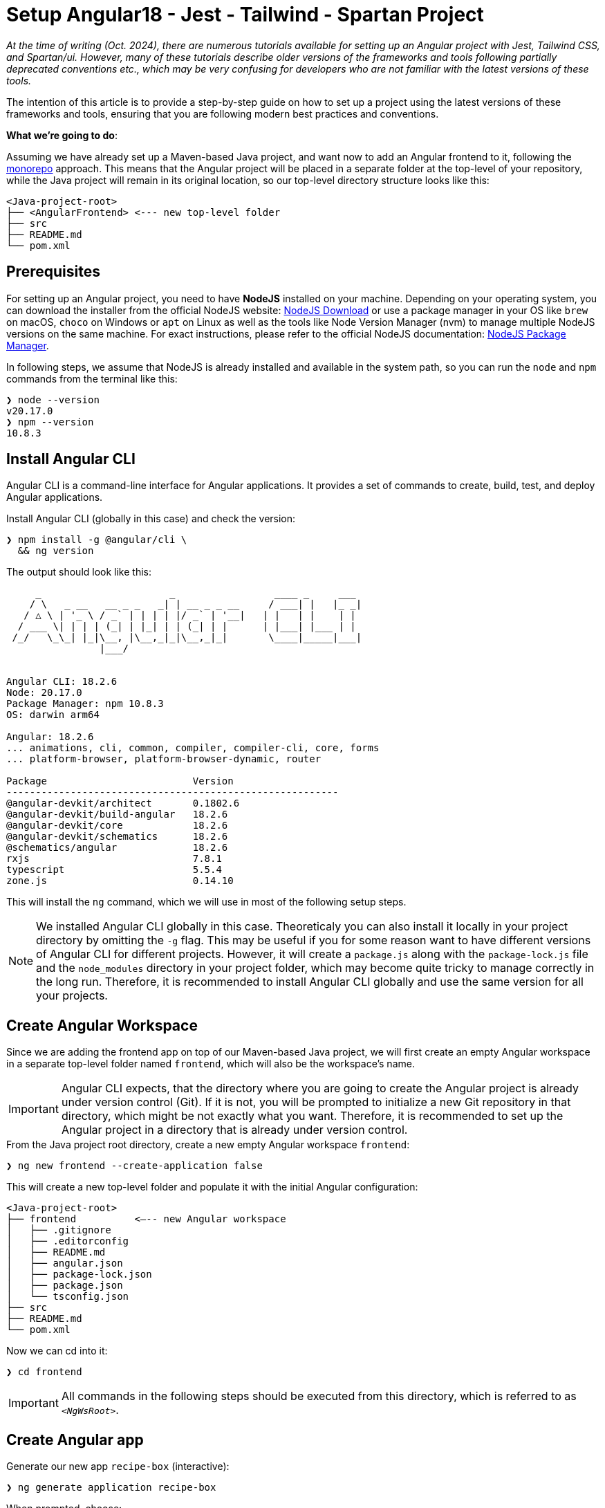 :highlightjsdir: highlight
:source-highlighter: highlight.js
:highlightjs-theme: atom-one-light

= Setup Angular18 - Jest - Tailwind - Spartan Project

_At the time of writing (Oct. 2024), there are numerous tutorials available for setting up an Angular project with Jest, Tailwind CSS, and Spartan/ui. However, many of these tutorials describe older versions of the frameworks and tools following partially deprecated conventions etc., which may be very confusing for developers who are not familiar with the latest versions of these tools._

The intention of this article is to provide a step-by-step guide on how to set up a project using the latest versions of these frameworks and tools, ensuring that you are following modern best practices and conventions.

*What we're going to do*:

Assuming we have already set up a Maven-based Java project, and want now to add an Angular frontend to it, following the https://en.wikipedia.org/wiki/Monorepo[monorepo] approach. This means that the Angular project will be placed in a separate folder at the top-level of your repository, while the Java project will remain in its original location, so our top-level directory structure looks like this:

[source, console]
----
<Java-project-root>
├── <AngularFrontend> <--- new top-level folder
├── src
├── README.md
└── pom.xml
----

== Prerequisites

For setting up an Angular project, you need to have *NodeJS* installed on your machine. Depending on your operating system, you can download the installer from the official NodeJS website: https://nodejs.org/en/download/[NodeJS Download] or use a package manager in your OS like `brew` on macOS, `choco` on Windows or `apt` on Linux as well as the tools like Node Version Manager (nvm) to manage multiple NodeJS versions on the same machine. For exact instructions, please refer to the official NodeJS documentation: https://nodejs.org/en/download/package-manager/[NodeJS Package Manager].

In following steps, we assume that NodeJS is already installed and available in the system path, so you can run the `node` and `npm` commands from the terminal like this:

[source, shell]
----
❯ node --version
v20.17.0
❯ npm --version
10.8.3
----

== Install Angular CLI

Angular CLI is a command-line interface for Angular applications. It provides a set of commands to create, build, test, and deploy Angular applications.

.Install Angular CLI (globally in this case) and check the version:
[source, shell]
----
❯ npm install -g @angular/cli \
  && ng version
----

.The output should look like this:
[source, console]
----
     _                      _                 ____ _     ___
    / \   _ __   __ _ _   _| | __ _ _ __     / ___| |   |_ _|
   / △ \ | '_ \ / _` | | | | |/ _` | '__|   | |   | |    | |
  / ___ \| | | | (_| | |_| | | (_| | |      | |___| |___ | |
 /_/   \_\_| |_|\__, |\__,_|_|\__,_|_|       \____|_____|___|
                |___/
    

Angular CLI: 18.2.6
Node: 20.17.0
Package Manager: npm 10.8.3
OS: darwin arm64

Angular: 18.2.6
... animations, cli, common, compiler, compiler-cli, core, forms
... platform-browser, platform-browser-dynamic, router

Package                         Version
---------------------------------------------------------
@angular-devkit/architect       0.1802.6
@angular-devkit/build-angular   18.2.6
@angular-devkit/core            18.2.6
@angular-devkit/schematics      18.2.6
@schematics/angular             18.2.6
rxjs                            7.8.1
typescript                      5.5.4
zone.js                         0.14.10
----

This will install the `ng` command, which we will use in most of the following setup steps.

NOTE: We installed Angular CLI globally in this case. Theoreticaly you can also install it locally in your project directory by omitting the `-g` flag. This may be useful if you for some reason want to have different versions of Angular CLI for different projects. However, it will create a `package.js` along with the `package-lock.js` file and the `node_modules` directory in your project folder, which may become quite tricky to manage correctly in the long run. Therefore, it is recommended to install Angular CLI globally and use the same version for all your projects.

== Create Angular Workspace

Since we are adding the frontend app on top of our Maven-based Java project, we will first create an empty Angular workspace in a separate top-level folder named `frontend`, which will also be the workspace's name.

IMPORTANT: Angular CLI expects, that the directory where you are going to create the Angular project is already under version control (Git). If it is not, you will be prompted to initialize a new Git repository in that directory, which might be not exactly what you want. Therefore, it is recommended to set up the Angular project in a directory that is already under version control.

.From the Java project root directory, create a new empty Angular workspace `frontend`:
[source, shell]
----
❯ ng new frontend --create-application false
----

.This will create a new top-level folder and populate it with the initial Angular configuration:
[source, console]
----
<Java-project-root>
├── frontend	      <—-- new Angular workspace
│   ├── .gitignore
│   ├── .editorconfig
│   ├── README.md
│   ├── angular.json
│   ├── package-lock.json
│   ├── package.json
│   └── tsconfig.json
├── src
├── README.md
└── pom.xml
----

.Now we can cd into it:
[source, shell]
----
❯ cd frontend
----

IMPORTANT: All commands in the following steps should be executed from this directory, which is referred to as `_<NgWsRoot>_`.

== Create Angular app

.Generate our new app `recipe-box` (interactive):
[source, shell]
----
❯ ng generate application recipe-box
----

When prompted, choose:

 - CSS (since we are going to use the Tailwind CSS library) and 
 - no SSR

.The generator will show all changes made to the project:
[source, console]
----
? Which stylesheet format would you like to use? CSS [ https://developer.mozilla.org/docs/Web/CSS ]
? Do you want to enable Server-Side Rendering (SSR) and Static Site Generation (SSG/Prerendering)? no
CREATE projects/recipe-box/src/app/app.component.css (0 bytes)
CREATE projects/recipe-box/src/app/app.component.html (19903 bytes)
CREATE projects/recipe-box/src/app/app.component.spec.ts (928 bytes)
CREATE projects/recipe-box/src/app/app.component.ts (306 bytes)
CREATE projects/recipe-box/src/main.ts (250 bytes)
CREATE projects/recipe-box/src/app/app.config.ts (310 bytes)
CREATE projects/recipe-box/src/app/app.routes.ts (77 bytes)
CREATE projects/recipe-box/tsconfig.app.json (432 bytes)
CREATE projects/recipe-box/tsconfig.spec.json (442 bytes)
CREATE projects/recipe-box/public/favicon.ico (15086 bytes)
CREATE projects/recipe-box/src/index.html (295 bytes)
CREATE projects/recipe-box/src/styles.css (80 bytes)
UPDATE angular.json (2805 bytes)
UPDATE package.json (1035 bytes)
✔ Packages installed successfully.
----

.Angular CLI generated a basic app structure and placed it inside the `projects` subdirectory:
[source, console]
----
<Java-project-root>
├── doc
├── frontend     <--- <NgWsRoot>
│   ├── projects        <----- new 'projects' subdirectory 
│   │   └── recipe-box  <----- new 'recipe-box' app
│   │       ├── public
│   │       │   └── favicon.ico
│   │       ├── src
│   │       │   ├── app
│   │       │   │   ├── app.component.css
│   │       │   │   ├── app.component.html
│   │       │   │   ├── app.component.spec.ts
│   │       │   │   ├── app.component.ts
│   │       │   │   ├── app.config.ts
│   │       │   │   └── app.routes.ts
│   │       │   ├── index.html
│   │       │   ├── main.ts
│   │       │   └── styles.css
│   │       ├── eslint.config.js
│   │       ├── tsconfig.app.json
│   │       └── tsconfig.spec.json
│   ├── .gitignore
│   ├── .editorconfig
│   ├── README.md
│   ├── angular.json
│   ├── package-lock.json
│   ├── package.json
│   └── tsconfig.json
├── src
├── target
├── README.md
├── api-samples.http
├── compose.yml
└── pom.xml
----

== Setup ESLint

.Add ESLint (interactive, just follow the Angular CLI instructions then test):
[source, shell]
----
❯ ng lint
...
> frontend@0.0.0 lint
> ng lint

Linting "recipe-box"...

All files pass linting.
----

.Install ESLint JS Types (omited by default):
[source, shell]
----
❯ npm i --save-dev @types/eslint__js
----

IMPORTANT: ESLint 9.+ have introduced a new flat configuration format that is not yet fully supported by the Angular CLI `_angular-eslint_` plugin. Although ESLint can now accept `.js`, `.mjs`, `.cjs` files — and also `.ts`, `.mts`, and `.cts` (currently considered unstable, so available only with 'experimental' flag) — the Angular CLI is only compatible with a `.js` file extension, meaning that all generated configurations are still in the CommonJS format in `.js` files. Since the Angular app doesn't have a `"module":` declaration in its `tsconfig.json` file, that files should have actually the `.mjs` or `.cjs` extension, which is unfortunately not supported by the `angular-eslint` plugin at the moment. See https://github.com/angular-eslint/angular-eslint/issues/1859[angular-eslint#1859] for more details. +
 +
Therefore, we will continue using the `eslint.config.js` format with CJS syntax for now and transition to `.ts` files once the plugin supports all these formats. Until then, we should ignore the 'File is a CommonJS module; it may be converted to an ES module.ts(80001)' suggestion thrown by the TS compiler for these files.

=== VS Code extension for ESLint 

If your IDE is VS Code and you are using the https://marketplace.visualstudio.com/items?itemName=dbaeumer.vscode-eslint[ESLint extension], (which you are then strongly encouraged to do,) you may want to adjust the extension's settings, since it may not recognize by default your `eslint.config.js` file in the `frontend` subdirectory. To fix this, add the following to your `<ProjectRoot>/frontend/.vscode/settings.json` file:

[source, json]
----
{
  "eslint.workingDirectories": [
    "./frontend"
  ]
}
----

This will tell the ESLint extension to look for the ESLint configuration in the `frontend` subdirectory. Further more, you can also adjust a few other settings to make the extension work better with the Angular project:

[source, json]
----
{
  "js/ts.implicitProjectConfig.target": "ES2022",
  /*
    * If ESLint extension is installed, let it use correct 
    * (flat, eslint.config.js -format) settings for eslint v9.+
    */
  // Let ESLint use the same node version as the project (assumes 'node' is in the PATH)
  // Otherwise, it will use the version bundled with the extension
  "eslint.runtime": "node",
  // Use the flat config format (eslint.config.js) instead of the legacy .eslintrc
  "eslint.useFlatConfig": true,
  // Use the new ESLint class-based configuration
  "eslint.useESLintClass": true,
  // Format the code on save
  "editor.formatOnSave": true,
  // Use ESLint as the formatter
  "eslint.format.enable": true,
  // If multiple formatters are installed, ensure ESLint is the default one for JS
  "[javascript]": {
    "editor.defaultFormatter": "dbaeumer.vscode-eslint"
  },
  // Since we're using a monorepo directory layout, we need to tell eslint
  // where to start looking for the config(s):
  "eslint.workingDirectories": [
    {
      "directory": "./frontend",
    }
  ],
}
----

NOTE: We're putting these specific settings in the `.vscode/settings.json` file *in the `frontend` subdirectory*, so they will only apply to this Angular project, while the extension will continue using its 'usual' VS Code workspace settings for other projects.

Now you can enjoy the full power of the ESLint extension in your Angular project. It will show you the linting errors and warnings for all Angular specific artefacts (including HTML-Templates) directly in the editor, and you can fix them on the fly.

== Replace Karma with Jest

Replacing Karma with Jest in an Angular project can bring several benefits:

  - *Faster test execution*: Jest runs tests in parallel, making it much faster than Karma, which often uses slower browsers for testing.
  -	*Built-in features*: Jest comes with built-in functionalities like mocking, coverage reports, and snapshot testing, reducing the need for additional configurations and dependencies.
  -	*Simpler setup*: Jest is easier to set up and configure compared to Karma, which typically requires more dependencies (like a separate test runner and browser launcher).
  -	*Better developer experience*: Jest offers a more user-friendly interface with features like watch mode and clear test failure messages, improving the overall development and debugging process.

=== 1. Install Jest instead of Karma/Jasmine

First, we uninstall Karma, which is set up by default, and then install Jest along with a few other useful dependencies.

.Uninstall Karma:
[source, shell]
----
❯ npm uninstall \
    karma \
    karma-chrome-launcher \
    karma-coverage \
    karma-jasmine \
    karma-jasmine-html-reporter \
    jasmine-core \
    @types/jasmine
----

.Install Jest:
[source, bash]
----
❯ npm install --save-dev \
    jest \
    @types/jest \
    @jest/globals \
    jest-preset-angular \
    ts-node
----

IMPORTANT: `@jest/globals` allows you to use Jest's global functions like `describe`, `it`, `expect`, etc. in your test files without importing them explicitly. It mimics the behavior of Jasmine, which is the default testing framework for Angular projects. You may consider removing it if you prefer to import Jest functions explicitly. +
`ts-node` is required because we are going to use the `.ts` based configuration file syntax.

=== 2. Remove Karma test runner from `angular.json` file

.This fragment should be *REMOVED* from the `_<NgWsRoot>_/angular.json`:
[source,json]
----
...
        ,
        "test": {
          "builder": "@angular-devkit/build-angular:karma",
          "options": {
            "polyfills": [
              "zone.js",
              "zone.js/testing"
            ],
            "tsConfig": "projects/recipe-box/tsconfig.spec.json",
            "assets": [
              {
                "glob": "**/*",
                "input": "projects/recipe-box/public"
              }
            ],
            "styles": [
              "projects/recipe-box/src/styles.css"
            ],
            "scripts": []
          }
        }
...
----

NOTE: If migrating an existing project, you may also remove all orphaned Karma-related files at this step, i.e.:
`rm ./karma.conf.js ./src/test.ts`.

=== 3. Add a workspace-level `tsconfig.spec.json` file

.Add `_<NgWsRoot>_/tsconfig.spec.json`:
[source, json]
----
{
    "extends": "./tsconfig.json",
    "compilerOptions": {
      "outDir": "./out-tsc/spec",
      "module": "CommonJs",
      "types": ["jest"]
    },
    "include": ["src/**/*.spec.ts", "src/**/*.d.ts"]
}
----

=== 4. Edit the app-level `tsconfig.spec.json` file
 - add "module"
 - in "types[]" change 'jasmine' -> 'jest' 

.Edit `_<NgWsRoot>_/projects/recipe-box/tsconfig.spec.json`:
[source,json]
----
{
  "extends": "../../tsconfig.json",
  "compilerOptions": {
    "outDir": "../../out-tsc/spec",
    "module": "CommonJS",
    "types": [
      "jest"
    ]
  },
  "include": [
    "src/**/*.spec.ts",
    "src/**/*.d.ts"
  ]
}
----

=== 5. Add a workspace-level `setup-jest.ts` file

.Add `_<NgWsRoot>_/setup-jest.ts` with the following content:
[source, typescript]
----
import "jest-preset-angular/setup-jest";
----

=== 6. Add a workspace-level `jest.config.ts` file

.Add `_<NgWsRoot>_/jest.config.ts`:
[source,typescript]
----
import type { JestConfigWithTsJest } from 'ts-jest';

export default {

  preset: 'jest-preset-angular',
  setupFilesAfterEnv: ['<rootDir>/setup-jest.ts'],

} satisfies JestConfigWithTsJest;
----

=== 7. (Optional) Automatically migrate existing tests

.If migrating an existing project, you may consider also migrating your tests automatically:
[source,shell]
----
❯ npx jest-codemods
----

NOTE: The previously generated test `_<NgWsRoot>_/projects/recipe-box/src/app/app.component.spec.ts` in our new demo app does not need to be migrated.

=== 8. Modify and test scripts in `package.json`

.Edit `_<NgWsRoot>_/package.json`, adding or changing the following scripts:
[source,json]
----
  "test": "jest",
  "coverage": "jest --coverage"
----

.Test if everything is working correctly:
[source,shell]
----
❯ npm run coverage
----

.It should produce output like this:
[source, console]
----
> frontend@0.0.0 coverage
> jest --coverage

 PASS  projects/recipe-box/src/app/app.component.spec.ts
  AppComponent
    ✓ should create the app (58 ms)
    ✓ should have the 'recipe-box' title (7 ms)
    ✓ should render title (10 ms)

--------------------|---------|----------|---------|---------|-------------------
File                | % Stmts | % Branch | % Funcs | % Lines | Uncovered Line #s 
--------------------|---------|----------|---------|---------|-------------------
All files           |     100 |      100 |     100 |     100 |                   
 app.component.html |     100 |      100 |     100 |     100 |                   
 app.component.ts   |     100 |      100 |     100 |     100 |                   
--------------------|---------|----------|---------|---------|-------------------
Test Suites: 1 passed, 1 total
Tests:       3 passed, 3 total
Snapshots:   0 total
Time:        0.983 s, estimated 58 s
Ran all test suites.
----

== Setup Tailwind CSS

https://tailwindcss.com/[Tailwind CSS] is a utility-first CSS framework that allows developers to build custom designs without writing custom CSS. It provides a set of utility classes that can be used to style elements directly in the HTML markup, making it easy to create responsive and visually appealing designs.

=== 1. Install and initialize Tailwind CSS:
[source, shell]
----
❯ npm install -D tailwindcss
❯ npx tailwindcss init
----

This will generate a new `_<NgWsRoot>_/tailwind.config.js` file.

=== 2. Configure paths

.Rename `_<NgWsRoot>_/tailwind.config.js` to `.ts` and edit its content as follows:
[source,typescript]
----
import type { Config } from 'tailwindcss'

export default {
  content: [
    './projects/**/*.{html,ts}',
  ],
  theme: {
    extend: {},
  },
  plugins: [],
} satisfies Config;
----

IMPORTANT: Contrary to what is stated in the official TailwindCSS documentation, the path here begins with './projects' to reflect our folder structure.

=== 3. Add `@tailwind` directives to our main CSS template

.Add to `_<NgWsRoot>_/projects/recipe-box/src/styles.css` the following content:
[source,css]
----
@tailwind base;
@tailwind components;
@tailwind utilities;
----

Now our project is ready to use the Tailwind CSS library.

== Setup Spartan NG UI Components

https://www.spartan.ng/documentation/installation[Spartan/ui] (currently in early alpha) is a https://ui.shadcn.com/[shadcn] -inspired set of UI primitives for Angular applications that are built on top of Angular CDK and Tailwind CSS and are fully customizable, allowing developers to create unique designs that fit their specific needs. The framework follows the same ideology as shadcn, meaning tha you do not install the component library, but rather copy the individual components into your project and customize them as needed.

=== 1. Install Spartan CLI, UI-Core and Angular CDK

.Install the Spartan CLI and the Spartan UI-Core library, as well as the Angular CDK:
[source, shell]
----
❯ npm i -D @spartan-ng/cli
❯ npm i @angular/cdk \
        @spartan-ng/ui-core
----

=== 2. Add Spartan-specific preset to the Tailwind CSS configuration

.Edit `_<NgWsRoot>_/tailwind.config.ts`:
[source,typescript]
----
import type { Config } from "tailwindcss";
import { hlmPreset } from "@spartan-ng/ui-core/hlm-tailwind-preset";

export default {
  presets: [hlmPreset],
  content: [
    './projects/**/*.{html,ts}',
    './libs/spartan/**/*.{html,ts}',
  ],
  theme: {
    extend: {},
  },
  plugins: [],
} satisfies Config;
----

=== 3. Setup the color theme

.Patch the app's main `styles.css` file with the definitions of the chosen color theme (interactive):
[source, shell]
----
❯ ng g @spartan-ng/cli:ui
----

When prompted, choose the desired theme. This will update the `_<NgWsRoot>_/projects/recipe-box/styles.css` file by adding the style definitions.

.Click to see the content of the updated `styles.css` file.
[%collapsible]
====
.`_<NgWsRoot>_/projects/recipe-box/src/styles.css`:
[source, css]
----
@import '@angular/cdk/overlay-prebuilt.css';

@tailwind base;
@tailwind components;
@tailwind utilities;

/* You can add global styles to this file, and also import other style files */
:root {
  --font-sans: ''
}

:root .theme-stone {
  --background: 0 0% 100%;
  --foreground: 20 14.3% 4.1%;
  --muted: 60 4.8% 95.9%;
  --muted-foreground: 25 5.3% 44.7%;
  --popover: 0 0% 100%;
  --popover-foreground: 20 14.3% 4.1%;
  --card: 0 0% 100%;
  --card-foreground: 20 14.3% 4.1%;
  --border: 20 5.9% 90%;
  --input: 20 5.9% 90%;
  --primary: 24 9.8% 10%;
  --primary-foreground: 60 9.1% 97.8%;
  --secondary: 60 4.8% 95.9%;
  --secondary-foreground: 24 9.8% 10%;
  --accent: 60 4.8% 95.9%;
  --accent-foreground: 24 9.8% 10%;
  --destructive: 0 84.2% 60.2%;
  --destructive-foreground: 60 9.1% 97.8%;
  --ring: 20 14.3% 4.1%;
  --radius: 0.5rem;
  color-scheme: light;
}

.dark .theme-stone {
  --background: 20 14.3% 4.1%;
  --foreground: 60 9.1% 97.8%;
  --muted: 12 6.5% 15.1%;
  --muted-foreground: 24 5.4% 63.9%;
  --popover: 20 14.3% 4.1%;
  --popover-foreground: 60 9.1% 97.8%;
  --card: 20 14.3% 4.1%;
  --card-foreground: 60 9.1% 97.8%;
  --border: 12 6.5% 15.1%;
  --input: 12 6.5% 15.1%;
  --primary: 60 9.1% 97.8%;
  --primary-foreground: 24 9.8% 10%;
  --secondary: 12 6.5% 15.1%;
  --secondary-foreground: 60 9.1% 97.8%;
  --accent: 12 6.5% 15.1%;
  --accent-foreground: 60 9.1% 97.8%;
  --destructive: 0 62.8% 30.6%;
  --destructive-foreground: 60 9.1% 97.8%;
  --ring: 24 5.7% 82.9%;
  color-scheme: dark;
}
----
====


=== 4. Add required primitives (UI Components) to the project (interactive)

[source, shell]
----
❯ ng g @spartan-ng/cli:ui
----

When prompted, use `libs/spartan` as the directory where the libraries should be placed. This will organize the components as follows:

[source, console]
----
<NgWsRoot>
├── libs
│   └── spartan
│       ├── ui-alert-helm
│       ├── ui-badge-helm
│       ├── ui-button-helm
│       ├── ui-command-helm
│       ├── ui-formfield-helm
│       ├── ui-icon-helm
│       ├── ui-input-helm
│       ├── ui-label-helm
│       ├── ui-pagination-helm
│       ├── ui-popover-helm
│       ├── ui-scrollarea-helm
│       ├── ui-sonner-helm
│       └── ui-tooltip-helm
├── projects
├── README.md
├── angular.json
├── eslint.config.js
├── jest.config.ts
├── package-lock.json
├── package.json
├── setup-jest.ts
├── tailwind.config.ts
├── tsconfig.json
└── tsconfig.spec.json
----

=== 5. Fix Spartan/ui tests

Since the Spartan/ui components are part of the project's sources, it is always a good practice to include their tests in the project's usual QA/CI cycle, to ensures that any changes to the source code of these components (which you are absolutely free to make!) do not cause unexpected bugs or side effects.

==== 5.1. Install missing dependency

Unfortunately, the official installation instructions omit at the moment an important dependency required for the Spartan/ui tests to compile. This can be easily fixed by manually installing `@testing-library/angular`:

.Install the missing dependency:
[source, shell]
----
❯ ng add @testing-library/angular
----

IMPORTANT: When prompted, choose to install both the `jest-dom` and the `user-event`.

==== 5.2. Make `compilerOptions.paths` mapping available for Jest

During the installation of the individual components, the Spartan CLI adds the mapping between the source code of the installed components and the corresponding package names to the `_<NgWsRoot>_/tsconfig.json` file, making it available to the TypeScript compiler. Since this is a compile-time dependency, Jest is still unaware of this mapping, so we need to make it available for Jest as well.

For more details s. https://kulshekhar.github.io/ts-jest/docs/getting-started/paths-mapping/ 

.Edit the `_<NgWsRoot>_/jest.config.ts` file like this:
[source, typescript]
----
import { compilerOptions } from './tsconfig.json' // <--- add this
import { pathsToModuleNameMapper } from 'ts-jest' // <--- add this
import type { JestConfigWithTsJest } from 'ts-jest'

export default {
    preset: 'jest-preset-angular',
    setupFilesAfterEnv: ['<rootDir>/setup-jest.ts'],

    moduleNameMapper: pathsToModuleNameMapper(compilerOptions.paths , { prefix: '<rootDir>/' }), // <--- add this

} satisfies JestConfigWithTsJest;
----

Now, when you run your project tests as usual, you will notice that the tests for the Spartan/ui components are included as well:

[source,console]
----
❯ npm run coverage

> frontend@0.0.0 coverage
> jest --coverage

 PASS  projects/recipe-box/src/app/app.component.spec.ts
 PASS  libs/spartan/ui-formfield-helm/src/lib/form-field.spec.ts     <--- notice this test
 PASS  libs/spartan/ui-icon-helm/src/lib/hlm-icon.component.spec.ts  <--- and this one
----------------------------------------|---------|----------|---------|---------|-------------------
File                                    | % Stmts | % Branch | % Funcs | % Lines | Uncovered Line #s 
----------------------------------------|---------|----------|---------|---------|-------------------
All files                               |   94.66 |    84.21 |   82.14 |   94.57 |                   
 libs/spartan/ui-button-helm/src        |     100 |      100 |     100 |     100 |                   
  index.ts                              |     100 |      100 |     100 |     100 |                   
 libs/spartan/ui-button-helm/src/lib    |      80 |      100 |      25 |   78.57 |                   
  hlm-button.directive.ts               |      80 |      100 |      25 |   78.57 | 49,55,61          
 libs/spartan/ui-formfield-helm/src/lib |      95 |    83.33 |     100 |   93.33 |                   
  hlm-error.directive.ts                |     100 |      100 |     100 |     100 |                   
  hlm-form-field.component.ts           |   91.66 |    83.33 |     100 |    90.9 | 37                
  hlm-hint.directive.ts                 |     100 |      100 |     100 |     100 |                   
 libs/spartan/ui-icon-helm/src          |     100 |      100 |     100 |     100 |                   
  index.ts                              |     100 |      100 |     100 |     100 |                   
 libs/spartan/ui-icon-helm/src/lib      |     100 |    83.33 |     100 |     100 |                   
  hlm-icon.component.ts                 |     100 |    83.33 |     100 |     100 | 88,97             
 libs/spartan/ui-input-helm/src         |     100 |      100 |     100 |     100 |                   
  index.ts                              |     100 |      100 |     100 |     100 |                   
 libs/spartan/ui-input-helm/src/lib     |   89.18 |      100 |      75 |    90.9 |                   
  hlm-input-error.directive.ts          |   66.66 |      100 |       0 |   71.42 | 20-21             
  hlm-input.directive.ts                |   96.42 |      100 |   85.71 |   96.15 | 49                
 projects/recipe-box/src/app            |     100 |      100 |     100 |     100 |                   
  app.component.html                    |     100 |      100 |     100 |     100 |                   
  app.component.ts                      |     100 |      100 |     100 |     100 |                   
----------------------------------------|---------|----------|---------|---------|-------------------

Test Suites: 3 passed, 3 total
Tests:       13 passed, 13 total
Snapshots:   0 total
Time:        1.364 s
Ran all test suites.
----

==== 5.3. Ignoring Spartan/ui tests

If you don't want the Spartan/ui tests to be executed each time (e.g., if you are not intended to make any changes to those components and want to reduce resource consumption on your CI server), you can instruct Jest to ignore them.

.Edit `_<NgWsRoot>_/jest.config.ts`, adding the `testPathIgnorePatterns` option: 
[source,typescript]
----
import { compilerOptions } from './tsconfig.json'
import { pathsToModuleNameMapper } from 'ts-jest'
import type { JestConfigWithTsJest } from 'ts-jest'

export default {
    preset: 'jest-preset-angular',
    setupFilesAfterEnv: ['<rootDir>/setup-jest.ts'],

    moduleNameMapper: pathsToModuleNameMapper(compilerOptions.paths , { prefix: '<rootDir>/' }),

    testPathIgnorePatterns: [       // <--- add this
       '<rootDir>/libs/spartan/',
    ],

} satisfies JestConfigWithTsJest;
----

Now only the tests from the app are included into the test run:
[source, console]
----
❯ npm run coverage

> frontend@0.0.0 coverage
> jest --coverage

 PASS  projects/recipe-box/src/app/app.component.spec.ts
  AppComponent
    ✓ should create the app (60 ms)
    ✓ should have the 'recipe-box' title (7 ms)
    ✓ should render title (23 ms)

-------------------------------------|---------|----------|---------|---------|-------------------
File                                 | % Stmts | % Branch | % Funcs | % Lines | Uncovered Line #s 
-------------------------------------|---------|----------|---------|---------|-------------------
All files                            |   92.94 |    58.33 |    64.7 |      92 |                   
 libs/spartan/ui-button-helm/src     |     100 |      100 |     100 |     100 |                   
  index.ts                           |     100 |      100 |     100 |     100 |                   
 libs/spartan/ui-button-helm/src/lib |      80 |      100 |      25 |   78.57 |                   
  hlm-button.directive.ts            |      80 |      100 |      25 |   78.57 | 49,55,61          
 libs/spartan/ui-icon-helm/src       |     100 |      100 |     100 |     100 |                   
  index.ts                           |     100 |      100 |     100 |     100 |                   
 libs/spartan/ui-icon-helm/src/lib   |   93.33 |    58.33 |   76.92 |   92.85 |                   
  hlm-icon.component.ts              |   93.33 |    58.33 |   76.92 |   92.85 | 123-133           
 projects/recipe-box/src/app         |     100 |      100 |     100 |     100 |                   
  app.component.html                 |     100 |      100 |     100 |     100 |                   
  app.component.ts                   |     100 |      100 |     100 |     100 |                   
-------------------------------------|---------|----------|---------|---------|-------------------
Test Suites: 1 passed, 1 total
Tests:       3 passed, 3 total
Snapshots:   0 total
Time:        0.78 s, estimated 1 s
Ran all test suites.
----

IMPORTANT: Comparing these results to those of the previous test run, you should notice that the code coverage achieved this time has decreased *significantly*. It's up to you to decide whether the Spartan UI component tests should be run each time or excluded from regular test runs, as this highly depends on your intended development and CI scenario.


== Setup End-to-End Testing with Playwright

https://playwright.dev/[Playwright] is an open-source, cross-browser test framework. It enables developers to write end-to-end tests for web applications, supporting multiple browsers such as Chromium, Firefox, and WebKit. Playwright provides a unified API for automating browser interactions, making it easier to test web applications across different environments and ensuring consistent behavior. It is known for its reliability, speed, and ability to handle modern web features like single-page applications and mobile web.

=== 1. Install Playwright
[source, shell]
----
❯ npm init playwright@latest
----

When prompted, choose:

  - `e2e` as the directory for end-to-end tests
  - `true` to add a GitHub Actions workflow, if you are using GitHub CI
  - `true` to install Playwright browsers

.Click to see more details and *how to fix a vulnerability warnings*.
[%collapsible]
====

.Installation output:
[source, console]
----
❯ npm init playwright@latest

Need to install the following packages:
create-playwright@1.17.134
Ok to proceed? (y) 

> frontend@0.0.0 npx
> create-playwright

Getting started with writing end-to-end tests with Playwright:
Initializing project in '.'
✔ Where to put your end-to-end tests? · e2e
✔ Add a GitHub Actions workflow? (y/N) · true
✔ Install Playwright browsers (can be done manually via 'npx playwright install')? (Y/n) · true
Installing Playwright Test (npm install --save-dev @playwright/test)…

added 3 packages, and audited 1837 packages in 6s

219 packages are looking for funding
  run `npm fund` for details

10 low severity vulnerabilities      * - s. Note below

To address issues that do not require attention, run:
  npm audit fix

To address all issues (including breaking changes), run:
  npm audit fix --force

Run `npm audit` for details.
Installing Types (npm install --save-dev @types/node)…

added 1 package, and audited 1838 packages in 1s

219 packages are looking for funding
  run `npm fund` for details


10 low severity vulnerabilities

To address issues that do not require attention, run:
  npm audit fix

To address all issues (including breaking changes), run:
  npm audit fix --force

Run `npm audit` for details.

Writing playwright.config.ts.
Writing .github/workflows/playwright.yml.
Writing e2e/example.spec.ts.
Writing tests-examples/demo-todo-app.spec.ts.
Writing package.json.
Downloading browsers (npx playwright install)…
✔ Success! Created a Playwright Test project at /Users/paul/PROG/recipe-box/frontend

Inside that directory, you can run several commands:

  npx playwright test
    Runs the end-to-end tests.

  npx playwright test --ui
    Starts the interactive UI mode.

  npx playwright test --project=chromium
    Runs the tests only on Desktop Chrome.

  npx playwright test example
    Runs the tests in a specific file.

  npx playwright test --debug
    Runs the tests in debug mode.

  npx playwright codegen
    Auto generate tests with Codegen.

We suggest that you begin by typing:

    npx playwright test

And check out the following files:
  - ./e2e/example.spec.ts - Example end-to-end test
  - ./tests-examples/demo-todo-app.spec.ts - Demo Todo App end-to-end tests
  - ./playwright.config.ts - Playwright Test configuration

Visit https://playwright.dev/docs/intro for more information. ✨

Happy hacking! 🎭
----

NOTE: At the time of writing, one of the transitive dependencies of the Playwright package has a known minor vulnerability https://github.com/jshttp/cookie/security/advisories/GHSA-pxg6-pf52-xh8x[CVE-2024-47764], so `npm` warns you about it. +
*Don't try to fix it with `npm audit fix --force` as it will bring no effect!*

You should address this correctly by specifying the exact desired version of the affected package in your `package.json` file.

.Fixing the vulnerability:
[source, json]
----
"overrides": {
  "cookie": "0.7.1"
},
----

.Then run `npm install` to apply the changes:
[source, shell]
----
❯ npm install
----

After this `npm` should show `0 vulnerabilities` in the output of the `npm audit` command.


====

=== 2. Adjust the `e2e` directory structure
 
During the installation, Playwright created an `e2e` directory in the `_<NgWsRoot>_` directory for end-to-end tests. It also generated a sample test file `example.spec.ts` and a more advanced example test file `demo-todo-app.spec.ts` in the `tests-examples` directory. We will organize these files by moving `example.spec.ts` into a new `src` subdirectory within `e2e`, and relocating both the `tests-examples` directory and the `playwright.config.ts` file into the `e2e` directory as follows:

[source, shell]
----
❯ mkdir e2e/src
❯ mv e2e/example.spec.ts e2e/src
❯ mv tests-examples e2e
❯ mv playwright.config.ts e2e
----

.The directory structure should finally look like this:
[source, console]
----
<NgWsRoot>
├── ...
├── e2e
│   ├── src
│   │   └── example.spec.ts
│   ├── tests-examples
│   │   └── demo-todo-app.spec.ts
│   └─ playwright.config.ts
└── ...
----

=== 3. Move the `.github/workflows` directory to the root of the repository

Playwright also created a `.github/workflows` directory with a preconfigured GitHub Actions workflow file `playwright.yml`.

NOTE: If you are not intended to host your project on GitHub or use GitHub CI, you can skip this step, removing that `.github` directory entirely or just answer with `false` to the corresponding question during the Playwright installation process. For other CI systems, you will need to create your own configuration accordingly.

.Move the `.github` directory to the root of the project:
[source, shell]
----
❯ mv .github ..
----

.and adjust the path in the `playwright.yml` file accordingly:
[source, yaml]
----
name: Frontend Playwright Tests
on:
  push:
    branches: [ main, master ]
  pull_request:
    branches: [ main, master ]
jobs:
  test:
    timeout-minutes: 60
    runs-on: ubuntu-latest
    # .......... add this section .........
    defaults:
      run:
        working-directory: './frontend'
    # .....................................
    steps:
    - uses: actions/checkout@v4
    - uses: actions/setup-node@v4
      with:
        node-version: lts/*
    - name: Install dependencies
      run: npm ci
    - name: Install Playwright Browsers
      run: npx playwright install --with-deps
    - name: Run Playwright tests
      run: npx playwright test
    - uses: actions/upload-artifact@v4
      if: ${{ !cancelled() }}
      with:
        # ....... also adjust this ........
        name: ./frontend/playwright-report
        path: playwright-report/
        retention-days: 30
----

If set up correctly, the GitHub Actions workflow will run the Playwright tests on each push to the `main` or `master` branch and on each pull request.

.Playwright workflow in GitHub Actions
image::resources/playwright-workflow-execution.png[PlaywrightWorkflow, width=80%]

=== 4. Install the Playwright ESLint plugin

.Install the `eslint-plugin-playwright` package:
[source, shell]
----
❯ npm install --save-dev eslint-plugin-playwright
----

.Then, add the plugin to the ESLint configuration file `_<NgWsRoot>_/e2e/eslint.config.js`:
[source, js]
----
const baseConfig = require("../eslint.config.js");
const playwright = require('eslint-plugin-playwright'); // <-- add this

module.exports = [
  ...baseConfig,
  {
    ...playwright.configs['flat/recommended'],  // <-- add this
    files: ['src/**'],
  },
  {
    files: ['src/**'],
    rules: {
      // Overwrite or add Playwright rules here
      // ...
    },
  },
];
----

.Now you can run your end-to-end tests with Playwright:
[source, shell]
----
❯ npx playwright test e2e

Running 3 tests using 3 workers
  3 passed (8.9s)

To open last HTML report run:

  npx playwright show-report
----

.and see the test results:
[source, console]
----
❯ npx playwright show-report
----

It will open a browser window with the test results, where you can navigate through all details of each test:

.Playwright Test Report
image::resources/playwright-test-report.png[PlaywrightTestReport, width=80%]


